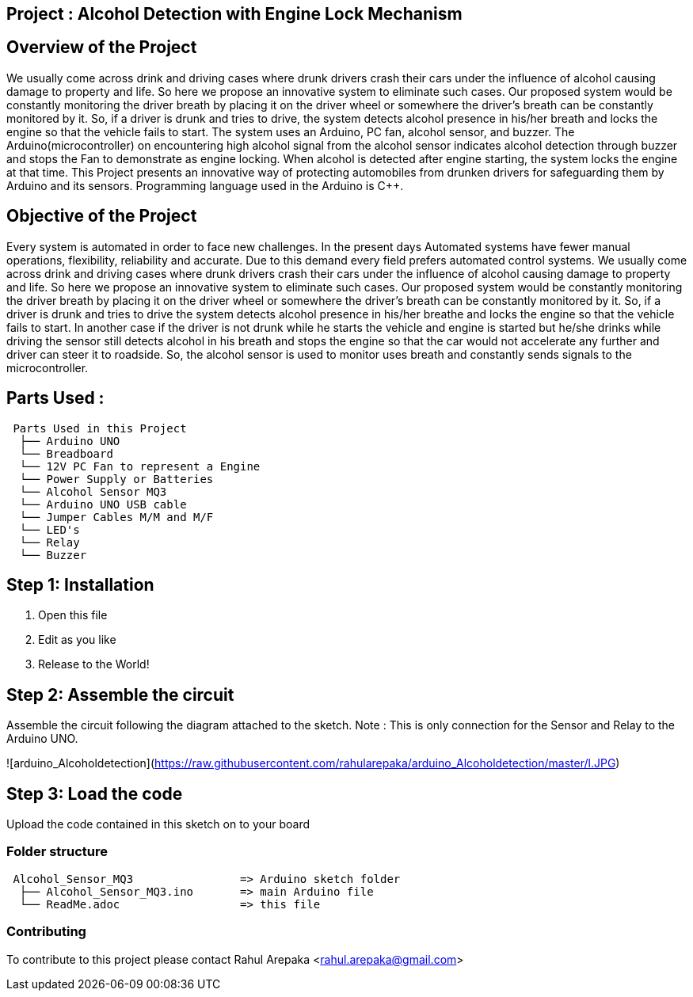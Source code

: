 :Author: rahularepaka
:Email: rahul.arepaka@gmail.com

== Project : Alcohol Detection with Engine Lock Mechanism

== Overview of the Project
We usually come across drink and driving cases where drunk drivers
crash their cars under the influence of alcohol causing damage to
property and life. So here we propose an innovative system to
eliminate such cases. Our proposed system would be constantly
monitoring the driver breath by placing it on the driver wheel or
somewhere the driver’s breath can be constantly monitored by it. So,
if a driver is drunk and tries to drive, the system detects alcohol
presence in his/her breath and locks the engine so that the vehicle
fails to start. The system uses an Arduino, PC fan, alcohol sensor,
and buzzer. The Arduino(microcontroller) on encountering high
alcohol signal from the alcohol sensor indicates alcohol detection
through buzzer and stops the Fan to demonstrate as engine locking.
When alcohol is detected after engine starting, the system locks the
engine at that time. This Project presents an innovative way of
protecting automobiles from drunken drivers for safeguarding them
by Arduino and its sensors. Programming language used in the Arduino is C++.

== Objective of the Project
Every system is automated in order to face new challenges. In
the present days Automated systems have fewer manual operations,
flexibility, reliability and accurate. Due to this demand every field prefers
automated control systems. We usually come across drink and driving
cases where drunk drivers crash their cars under the influence of alcohol
causing damage to property and life. So here we propose an innovative
system to eliminate such cases. Our proposed system would be constantly
monitoring the driver breath by placing it on the driver wheel or somewhere
the driver’s breath can be constantly monitored by it. So, if a driver is drunk
and tries to drive the system detects alcohol presence in his/her breathe
and locks the engine so that the vehicle fails to start. In another case if the
driver is not drunk while he starts the vehicle and engine is started but
he/she drinks while driving the sensor still detects alcohol in his breath and
stops the engine so that the car would not accelerate any further and driver
can steer it to roadside. So, the alcohol sensor is used to monitor uses
breath and constantly sends signals to the microcontroller.

== Parts Used :
....
 Parts Used in this Project                
  ├── Arduino UNO       
  └── Breadboard  
  └── 12V PC Fan to represent a Engine
  └── Power Supply or Batteries
  └── Alcohol Sensor MQ3
  └── Arduino UNO USB cable
  └── Jumper Cables M/M and M/F
  └── LED's
  └── Relay
  └── Buzzer              
....

== Step 1: Installation

1. Open this file
2. Edit as you like
3. Release to the World!

== Step 2: Assemble the circuit

Assemble the circuit following the diagram attached to the sketch.
Note : This is only connection for the Sensor and Relay to the Arduino UNO.

![arduino_Alcoholdetection](https://raw.githubusercontent.com/rahularepaka/arduino_Alcoholdetection/master/l.JPG)


== Step 3: Load the code

Upload the code contained in this sketch on to your board

=== Folder structure

....
 Alcohol_Sensor_MQ3                => Arduino sketch folder
  ├── Alcohol_Sensor_MQ3.ino       => main Arduino file
  └── ReadMe.adoc                  => this file
....

=== Contributing
To contribute to this project please contact Rahul Arepaka <rahul.arepaka@gmail.com>
